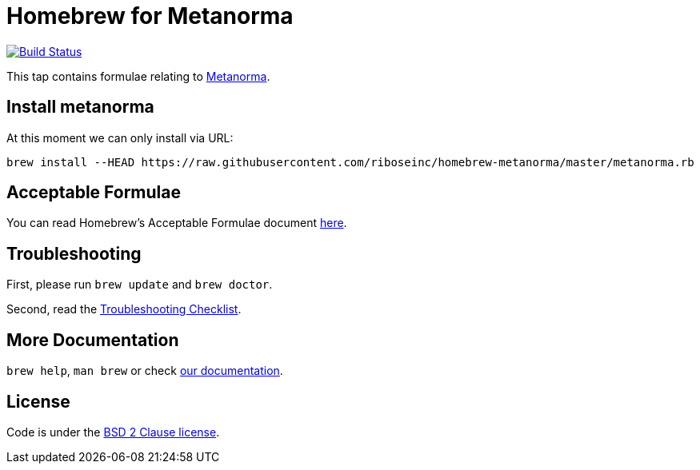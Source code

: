 = Homebrew for Metanorma

image:https://travis-ci.org/riboseinc/homebrew-metanorma.svg?branch=master["Build Status", link="https://travis-ci.org/riboseinc/homebrew-metanorma"]

This tap contains formulae relating to https://www.metanorma.com[Metanorma].

== Install metanorma

At this moment we can only install via URL:

[source,sh]
----
brew install --HEAD https://raw.githubusercontent.com/riboseinc/homebrew-metanorma/master/metanorma.rb
----

== Acceptable Formulae

You can read Homebrew’s Acceptable Formulae document https://github.com/Homebrew/brew/blob/master/docs/Acceptable-Formulae.md[here].

== Troubleshooting

First, please run `brew update` and `brew doctor`.

Second, read the https://github.com/Homebrew/brew/blob/master/docs/Troubleshooting.md#troubleshooting[Troubleshooting Checklist].

== More Documentation

`brew help`, `man brew` or check https://github.com/Homebrew/brew/tree/master/docs#readme[our documentation].

== License

Code is under the https://github.com/Homebrew/brew/tree/master/LICENSE.txt[BSD 2 Clause license].
